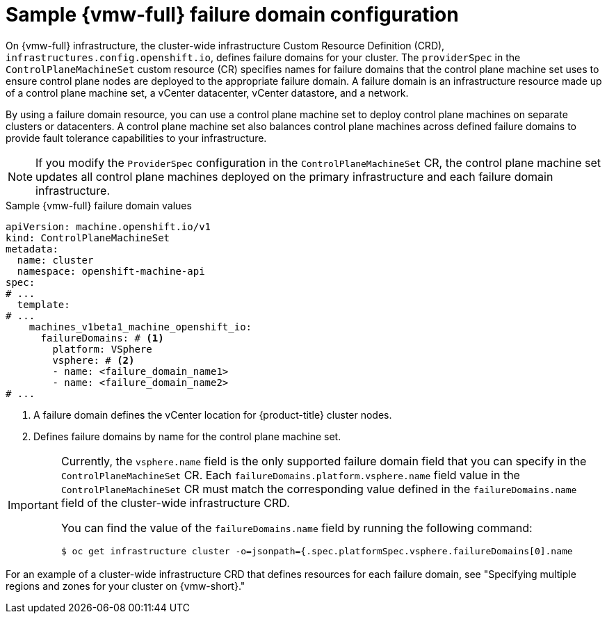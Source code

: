 // Module included in the following assemblies:
//
// * machine_management/cpmso-configuration.adoc

:_mod-docs-content-type: REFERENCE
[id="cpmso-yaml-failure-domain-vsphere_{context}"]
= Sample {vmw-full} failure domain configuration

On {vmw-full} infrastructure, the cluster-wide infrastructure Custom Resource Definition (CRD), `infrastructures.config.openshift.io`, defines failure domains for your cluster.
The `providerSpec` in the `ControlPlaneMachineSet` custom resource (CR) specifies names for failure domains that the control plane machine set uses to ensure control plane nodes are deployed to the appropriate failure domain.
A failure domain is an infrastructure resource made up of a control plane machine set, a vCenter datacenter, vCenter datastore, and a network.

By using a failure domain resource, you can use a control plane machine set to deploy control plane machines on  separate clusters or datacenters.
A control plane machine set also balances control plane machines across defined failure domains to provide fault tolerance capabilities to your infrastructure.

[NOTE]
====
If you modify the `ProviderSpec` configuration in the `ControlPlaneMachineSet` CR, the control plane machine set updates all control plane machines deployed on the primary infrastructure and each failure domain infrastructure.
====

.Sample {vmw-full} failure domain values
[source,yaml]
----
apiVersion: machine.openshift.io/v1
kind: ControlPlaneMachineSet
metadata:
  name: cluster
  namespace: openshift-machine-api
spec:
# ...
  template:
# ...
    machines_v1beta1_machine_openshift_io:
      failureDomains: # <1>
        platform: VSphere
        vsphere: # <2>
        - name: <failure_domain_name1>
        - name: <failure_domain_name2>
# ...
----
<1> A failure domain defines the vCenter location for {product-title} cluster nodes.
<2> Defines failure domains by name for the control plane machine set.

[IMPORTANT]
====
Currently, the `vsphere.name` field is the only supported failure domain field that you can specify in the `ControlPlaneMachineSet` CR.
Each `failureDomains.platform.vsphere.name` field value in the `ControlPlaneMachineSet` CR must match the corresponding value defined in the `failureDomains.name` field of the cluster-wide infrastructure CRD.

You can find the value of the `failureDomains.name` field by running the following command:

[source,terminal]
----
$ oc get infrastructure cluster -o=jsonpath={.spec.platformSpec.vsphere.failureDomains[0].name
----
====

For an example of a cluster-wide infrastructure CRD that defines resources for each failure domain, see "Specifying multiple regions and zones for your cluster on {vmw-short}."